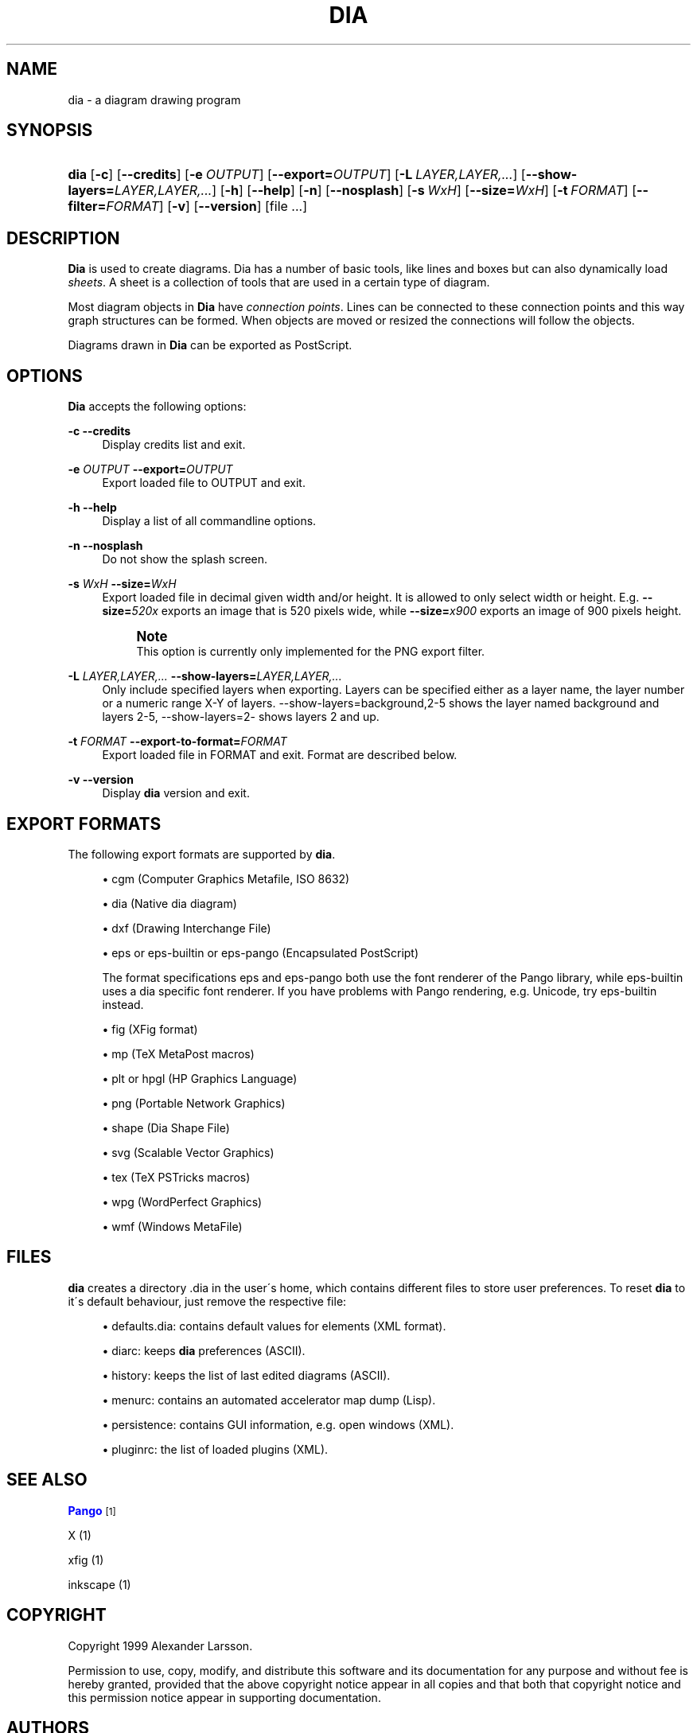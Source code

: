'\" t
.\"     Title: dia
.\"    Author: Fredrik Hallenberg <hallon@lysator.liu.se>
.\" Generator: DocBook XSL Stylesheets v1.75.2 <http://docbook.sf.net/>
.\"      Date: 2004-11-26
.\"    Manual: [FIXME: manual]
.\"    Source: [FIXME: source]
.\"  Language: English
.\"
.TH "DIA" "1" "2004\-11\-26" "[FIXME: source]" "[FIXME: manual]"
.\" -----------------------------------------------------------------
.\" * set default formatting
.\" -----------------------------------------------------------------
.\" disable hyphenation
.nh
.\" disable justification (adjust text to left margin only)
.ad l
.\" -----------------------------------------------------------------
.\" * MAIN CONTENT STARTS HERE *
.\" -----------------------------------------------------------------
.SH "NAME"
dia \- a diagram drawing program
.SH "SYNOPSIS"
.HP \w'\fBdia\fR\ 'u
\fBdia\fR [\fB\-c\fR] [\fB\-\-credits\fR] [\fB\-e\ \fR\fB\fIOUTPUT\fR\fR] [\fB\-\-export=\fR\fB\fIOUTPUT\fR\fR] [\fB\-L\ \fR\fB\fILAYER,LAYER,\&.\&.\&.\fR\fR] [\fB\-\-show\-layers=\fR\fB\fILAYER,LAYER,\&.\&.\&.\fR\fR] [\fB\-h\fR] [\fB\-\-help\fR] [\fB\-n\fR] [\fB\-\-nosplash\fR] [\fB\-s\ \fR\fB\fIWxH\fR\fR] [\fB\-\-size=\fR\fB\fIWxH\fR\fR] [\fB\-t\ \fR\fB\fIFORMAT\fR\fR] [\fB\-\-filter=\fR\fB\fIFORMAT\fR\fR] [\fB\-v\fR] [\fB\-\-version\fR] [file\ \&.\&.\&.]
.SH "DESCRIPTION"
.PP
\fBDia\fR
is used to create diagrams\&. Dia has a number of basic tools, like lines and boxes but can also dynamically load
\fIsheets\fR\&. A sheet is a collection of tools that are used in a certain type of diagram\&.
.PP
Most diagram objects in
\fBDia\fR
have
\fIconnection points\fR\&. Lines can be connected to these connection points and this way graph structures can be formed\&. When objects are moved or resized the connections will follow the objects\&.
.PP
Diagrams drawn in
\fBDia\fR
can be exported as PostScript\&.
.SH "OPTIONS"
.PP
\fBDia\fR
accepts the following options:
.PP
\fB\-c\fR \fB\-\-credits\fR
.RS 4
Display credits list and exit\&.
.RE
.PP
\fB\-e \fR\fB\fIOUTPUT\fR\fR \fB\-\-export=\fR\fB\fIOUTPUT\fR\fR
.RS 4
Export loaded file to OUTPUT and exit\&.
.RE
.PP
\fB\-h\fR \fB\-\-help\fR
.RS 4
Display a list of all commandline options\&.
.RE
.PP
\fB\-n\fR \fB\-\-nosplash\fR
.RS 4
Do not show the splash screen\&.
.RE
.PP
\fB\-s \fR\fB\fIWxH\fR\fR \fB\-\-size=\fR\fB\fIWxH\fR\fR
.RS 4
Export loaded file in decimal given width and/or height\&. It is allowed to only select width or height\&. E\&.g\&.
\fB\-\-size=\fR\fB\fI520x\fR\fR
exports an image that is 520 pixels wide, while
\fB\-\-size=\fR\fB\fIx900\fR\fR
exports an image of 900 pixels height\&.
.if n \{\
.sp
.\}
.RS 4
.it 1 an-trap
.nr an-no-space-flag 1
.nr an-break-flag 1
.br
.ps +1
\fBNote\fR
.ps -1
.br
This option is currently only implemented for the PNG export filter\&.
.sp .5v
.RE
.RE
.PP
\fB\-L \fR\fB\fILAYER,LAYER,\&.\&.\&.\fR\fR \fB\-\-show\-layers=\fR\fB\fILAYER,LAYER,\&.\&.\&.\fR\fR
.RS 4
Only include specified layers when exporting\&. Layers can be specified either as a layer name, the layer number or a numeric range X\-Y of layers\&. \-\-show\-layers=background,2\-5 shows the layer named background and layers 2\-5, \-\-show\-layers=2\- shows layers 2 and up\&.
.RE
.PP
\fB\-t \fR\fB\fIFORMAT\fR\fR \fB\-\-export\-to\-format=\fR\fB\fIFORMAT\fR\fR
.RS 4
Export loaded file in FORMAT and exit\&. Format are described below\&.
.RE
.PP
\fB\-v\fR \fB\-\-version\fR
.RS 4
Display
\fBdia\fR
version and exit\&.
.RE
.SH "EXPORT FORMATS"
.PP
The following export formats are supported by
\fBdia\fR\&.
.sp
.RS 4
.ie n \{\
\h'-04'\(bu\h'+03'\c
.\}
.el \{\
.sp -1
.IP \(bu 2.3
.\}
cgm
(Computer Graphics Metafile, ISO 8632)
.RE
.sp
.RS 4
.ie n \{\
\h'-04'\(bu\h'+03'\c
.\}
.el \{\
.sp -1
.IP \(bu 2.3
.\}
dia
(Native dia diagram)
.RE
.sp
.RS 4
.ie n \{\
\h'-04'\(bu\h'+03'\c
.\}
.el \{\
.sp -1
.IP \(bu 2.3
.\}
dxf
(Drawing Interchange File)
.RE
.sp
.RS 4
.ie n \{\
\h'-04'\(bu\h'+03'\c
.\}
.el \{\
.sp -1
.IP \(bu 2.3
.\}
eps
or
eps\-builtin
or
eps\-pango
(Encapsulated PostScript)
.sp
The format specifications
eps
and
eps\-pango
both use the font renderer of the Pango library, while
eps\-builtin
uses a dia specific font renderer\&. If you have problems with Pango rendering, e\&.g\&. Unicode, try
eps\-builtin
instead\&.
.RE
.sp
.RS 4
.ie n \{\
\h'-04'\(bu\h'+03'\c
.\}
.el \{\
.sp -1
.IP \(bu 2.3
.\}
fig
(XFig format)
.RE
.sp
.RS 4
.ie n \{\
\h'-04'\(bu\h'+03'\c
.\}
.el \{\
.sp -1
.IP \(bu 2.3
.\}
mp
(TeX MetaPost macros)
.RE
.sp
.RS 4
.ie n \{\
\h'-04'\(bu\h'+03'\c
.\}
.el \{\
.sp -1
.IP \(bu 2.3
.\}
plt
or
hpgl
(HP Graphics Language)
.RE
.sp
.RS 4
.ie n \{\
\h'-04'\(bu\h'+03'\c
.\}
.el \{\
.sp -1
.IP \(bu 2.3
.\}
png
(Portable Network Graphics)
.RE
.sp
.RS 4
.ie n \{\
\h'-04'\(bu\h'+03'\c
.\}
.el \{\
.sp -1
.IP \(bu 2.3
.\}
shape
(Dia Shape File)
.RE
.sp
.RS 4
.ie n \{\
\h'-04'\(bu\h'+03'\c
.\}
.el \{\
.sp -1
.IP \(bu 2.3
.\}
svg
(Scalable Vector Graphics)
.RE
.sp
.RS 4
.ie n \{\
\h'-04'\(bu\h'+03'\c
.\}
.el \{\
.sp -1
.IP \(bu 2.3
.\}
tex
(TeX PSTricks macros)
.RE
.sp
.RS 4
.ie n \{\
\h'-04'\(bu\h'+03'\c
.\}
.el \{\
.sp -1
.IP \(bu 2.3
.\}
wpg
(WordPerfect Graphics)
.RE
.sp
.RS 4
.ie n \{\
\h'-04'\(bu\h'+03'\c
.\}
.el \{\
.sp -1
.IP \(bu 2.3
.\}
wmf
(Windows MetaFile)
.RE
.SH "FILES"
.PP
\fBdia\fR
creates a directory
\&.dia
in the user\'s home, which contains different files to store user preferences\&. To reset
\fBdia\fR
to it\'s default behaviour, just remove the respective file:
.sp
.RS 4
.ie n \{\
\h'-04'\(bu\h'+03'\c
.\}
.el \{\
.sp -1
.IP \(bu 2.3
.\}
defaults\&.dia: contains default values for elements (XML format)\&.
.RE
.sp
.RS 4
.ie n \{\
\h'-04'\(bu\h'+03'\c
.\}
.el \{\
.sp -1
.IP \(bu 2.3
.\}
diarc: keeps
\fBdia\fR
preferences (ASCII)\&.
.RE
.sp
.RS 4
.ie n \{\
\h'-04'\(bu\h'+03'\c
.\}
.el \{\
.sp -1
.IP \(bu 2.3
.\}
history: keeps the list of last edited diagrams (ASCII)\&.
.RE
.sp
.RS 4
.ie n \{\
\h'-04'\(bu\h'+03'\c
.\}
.el \{\
.sp -1
.IP \(bu 2.3
.\}
menurc: contains an automated accelerator map dump (Lisp)\&.
.RE
.sp
.RS 4
.ie n \{\
\h'-04'\(bu\h'+03'\c
.\}
.el \{\
.sp -1
.IP \(bu 2.3
.\}
persistence: contains GUI information, e\&.g\&. open windows (XML)\&.
.RE
.sp
.RS 4
.ie n \{\
\h'-04'\(bu\h'+03'\c
.\}
.el \{\
.sp -1
.IP \(bu 2.3
.\}
pluginrc: the list of loaded plugins (XML)\&.
.RE
.SH "SEE ALSO"
.PP
\m[blue]\fBPango\fR\m[]\&\s-2\u[1]\d\s+2
.PP
X (1)
.PP
xfig (1)
.PP
inkscape (1)
.SH "COPYRIGHT"
.PP
Copyright 1999 Alexander Larsson\&.
.PP
Permission to use, copy, modify, and distribute this software and its documentation for any purpose and without fee is hereby granted, provided that the above copyright notice appear in all copies and that both that copyright notice and this permission notice appear in supporting documentation\&.
.SH "AUTHORS"
.PP
Alexander Larsson
.PP
This manual was written by
Fredrik Hallenberg\&.
.SH "AUTHORS"
.PP
\fBFredrik Hallenberg\fR <\&hallon@lysator\&.liu\&.se\&>
.RS 4
Author.
.RE
.PP
\fBW\&. Borgert\fR <\&debacle@debian\&.org\&>
.RS 4
Author.
.RE
.PP
\fBAlan Horkan\fR <\&horkana@tcd\&.ie\&>
.RS 4
Author.
.RE
.SH "COPYRIGHT"
.br
Copyright \(co 1999, 2004 Fredrik Hallenberg, W. Borgert, Alan Horkan
.br
.SH "NOTES"
.IP " 1." 4
Pango
.RS 4
\%http://www.pango.org/
.RE
